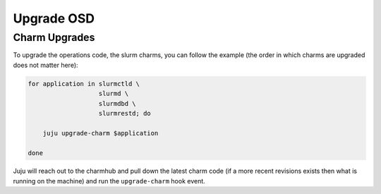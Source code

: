 .. _operations-upgrading-osd:

===========
Upgrade OSD
===========

Charm Upgrades
**************
To upgrade the operations code, the slurm charms, you can follow the example
(the order in which charms are upgraded does not matter here):

.. code-block:: bash

    for application in slurmctld \
                       slurmd \
                       slurmdbd \
                       slurmrestd; do

        juju upgrade-charm $application

    done

Juju will reach out to the charmhub and pull down the latest charm code (if a
more recent revisions exists then what is running on the machine) and run the
``upgrade-charm`` hook event.
